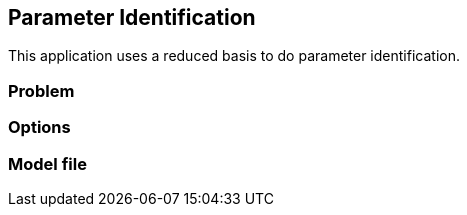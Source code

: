== Parameter Identification

This application uses a reduced basis to do parameter identification.

=== Problem

=== Options

=== Model file

